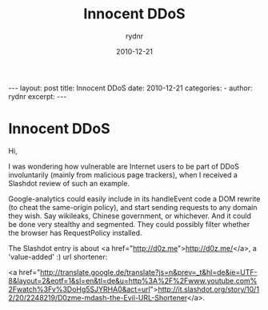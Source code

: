 #+BEGIN_HTML
---
layout: post
title: Innocent DDoS
date: 2010-12-21
categories: 
- 
author: rydnr
excerpt: 
---
#+END_HTML
#+STARTUP: showall
#+STARTUP: hidestars
#+OPTIONS: H:2 num:nil tags:nil toc:nil timestamps:t
#+LAYOUT: post
#+AUTHOR: rydnr
#+DATE: 2010-12-21
#+TITLE: Innocent DDoS
#+DESCRIPTION: 
#+KEYWORDS: 
:PROPERTIES:
:ON: 2010-12-21
:END:
* Innocent DDoS

Hi,

I was wondering how vulnerable are Internet users to be part of DDoS involuntarily (mainly from malicious page trackers), when I received a Slashdot review of such an example.

Google-analytics could easily include in its handleEvent code a DOM rewrite (to cheat the same-origin policy), and start sending requests to any domain they wish. Say wikileaks, Chinese government, or whichever. And it could be done very stealthy and segmented. They could possibly filter whether the browser has RequestPolicy installed.

The Slashdot entry is about <a href="http://d0z.me">http://d0z.me/</a>, a 'value-added' :) url shortener:

<a href="http://translate.google.de/translate?js=n&amp;prev=_t&amp;hl=de&amp;ie=UTF-8&amp;layout=2&amp;eotf=1&amp;sl=en&amp;tl=de&amp;u=http%3A%2F%2Fwww.youtube.com%2Fwatch%3Fv%3DoHg5SJYRHA0&amp;act=url">http://it.slashdot.org/story/10/12/20/2248219/D0zme-mdash-the-Evil-URL-Shortener</a>.
